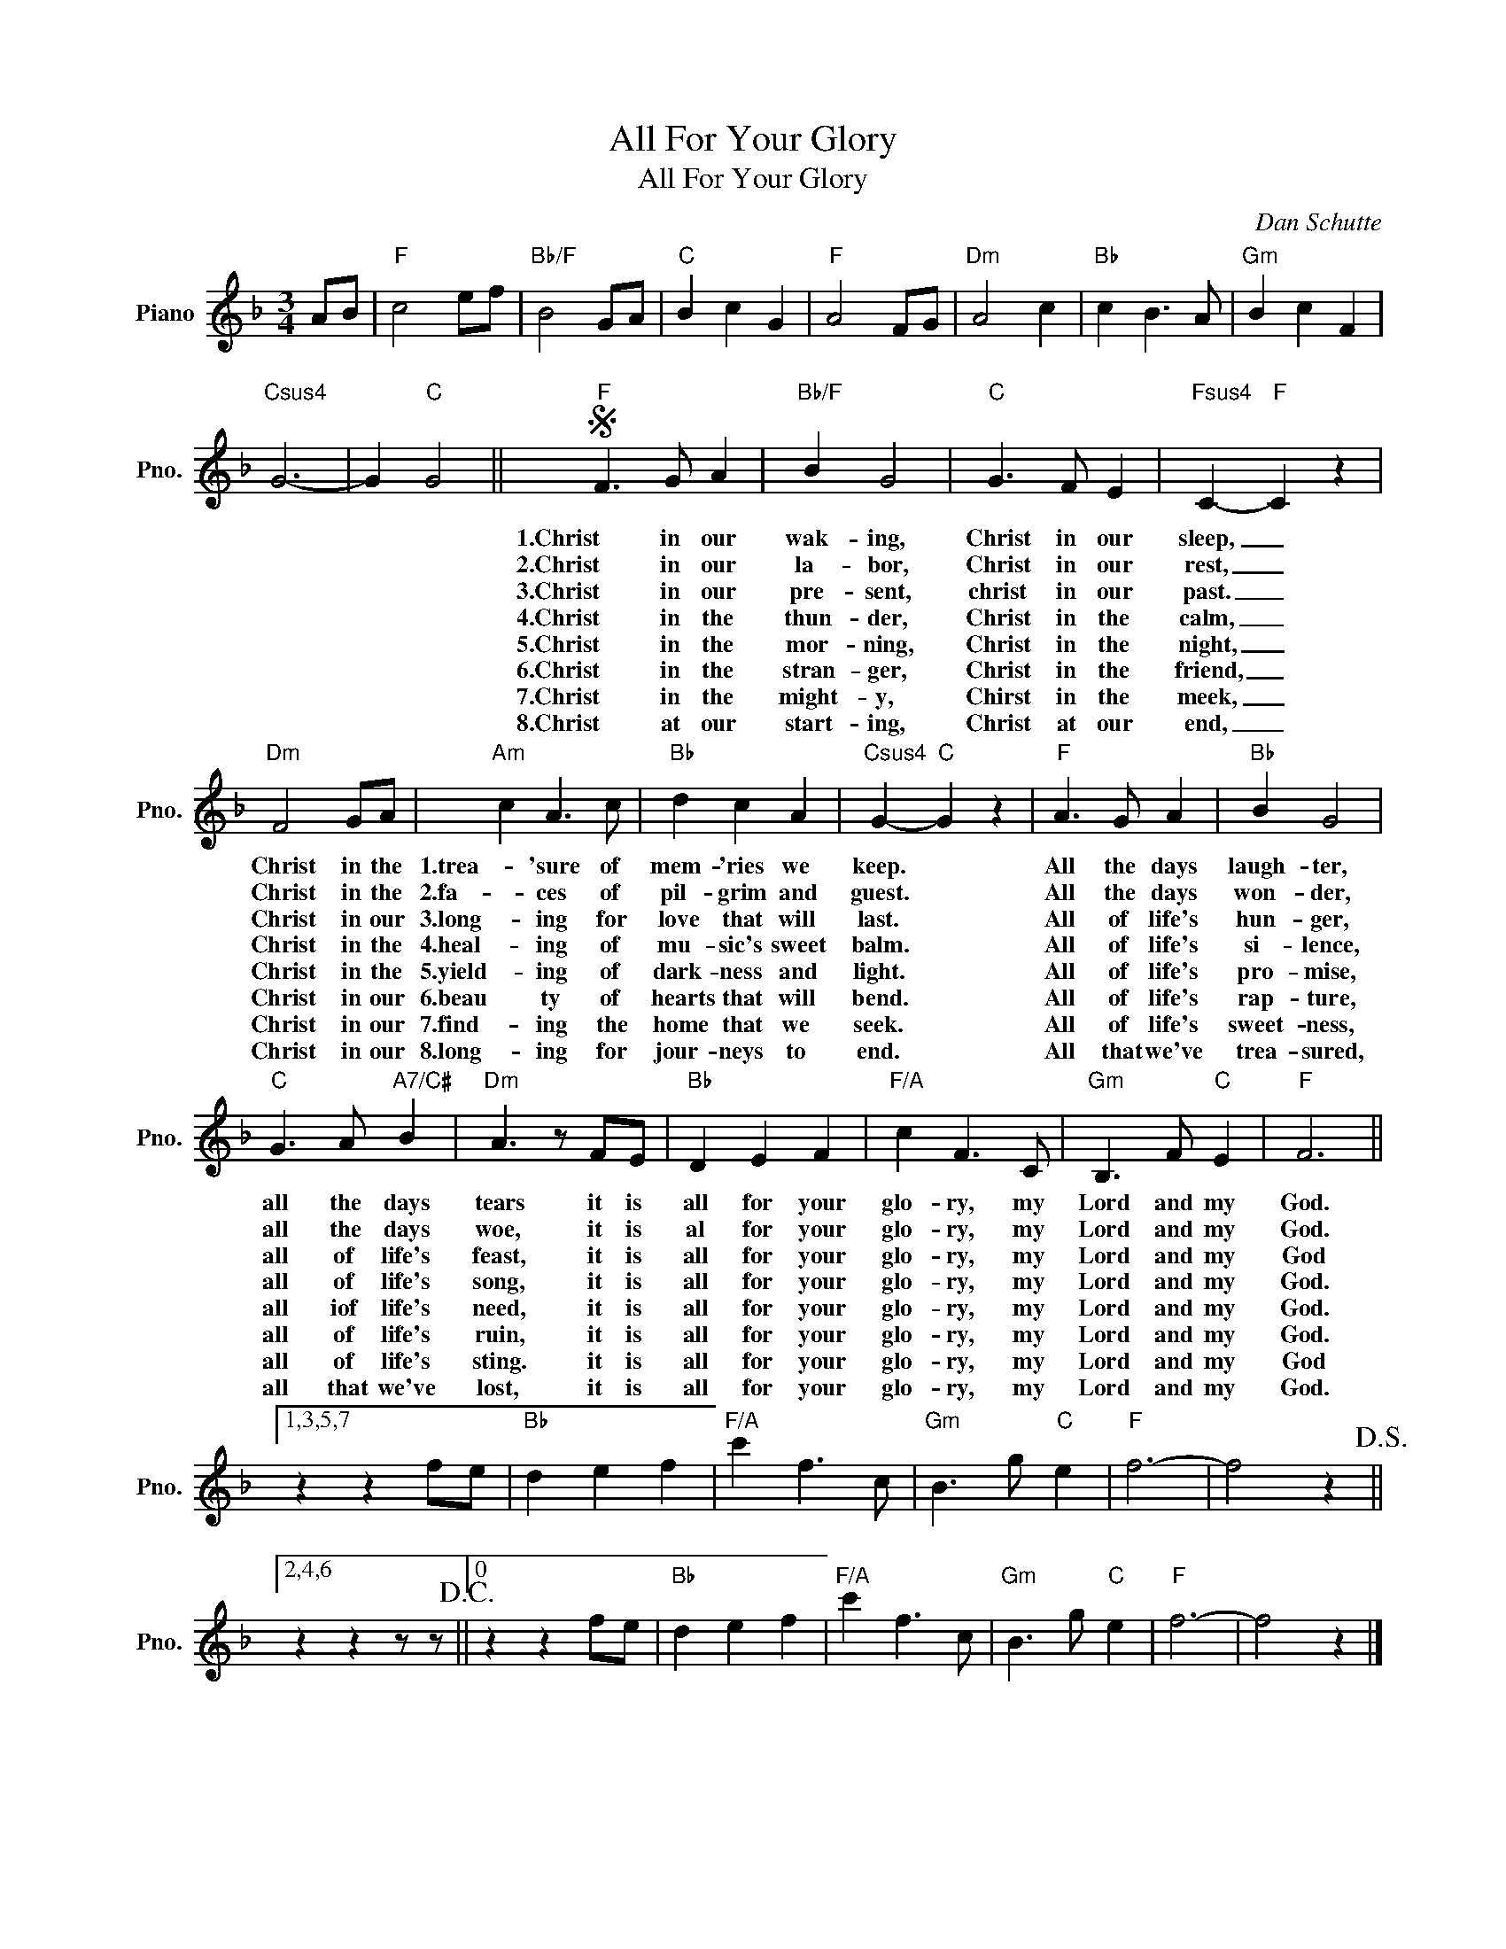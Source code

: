 X:1
T:All For Your Glory
T:All For Your Glory
C:Dan Schutte
Z:All Rights Reserved
L:1/8
M:3/4
K:F
V:1 treble nm="Piano" snm="Pno."
%%MIDI program 0
%%MIDI control 7 100
%%MIDI control 10 64
V:1
 AB |"F" c4 ef |"Bb/F" B4 GA |"C" B2 c2 G2 |"F" A4 FG |"Dm" A4 c2 |"Bb" c2 B3 A |"Gm" B2 c2 F2 | %8
w: ||||||||
w: ||||||||
w: ||||||||
w: ||||||||
w: ||||||||
w: ||||||||
w: ||||||||
w: ||||||||
"Csus4" G6- | G2"C" G4 ||S"F" F3 G A2 |"Bb/F" B2 G4 |"C" G3 F E2 |"Fsus4" C2-"F" C2 z2 | %14
w: ||1.Christ in our|wak- ing,|Christ in our|sleep, _|
w: ||2.Christ in our|la- bor,|Christ in our|rest, _|
w: ||3.Christ in our|pre- sent,|christ in our|past. _|
w: ||4.Christ in the|thun- der,|Christ in the|calm, _|
w: ||5.Christ in the|mor- ning,|Christ in the|night, _|
w: ||6.Christ in the|stran- ger,|Christ in the|friend, _|
w: ||7.Christ in the|might- y,|Chirst in the|meek, _|
w: ||8.Christ at our|start- ing,|Christ at our|end, _|
"Dm" F4 GA |"Am" c2 A3 c |"Bb" d2 c2 A2 |"Csus4" G2-"C" G2 z2 |"F" A3 G A2 |"Bb" B2 G4 | %20
w: Christ in the|1.trea- 'sure of|mem- 'ries we|keep. *|All the days|laugh- ter,|
w: Christ in the|2.fa- ces of|pil- grim and|guest. *|All the days|won- der,|
w: Christ in our|3.long- ing for|love that will|last. *|All of life's|hun- ger,|
w: Christ in the|4.heal- ing of|mu- sic's sweet|balm. *|All of life's|si- lence,|
w: Christ in the|5.yield- ing of|dark- ness and|light. *|All of life's|pro- mise,|
w: Christ in our|6.beau ty of|hearts that will|bend. *|All of life's|rap- ture,|
w: Christ in our|7.find- ing the|home that we|seek. *|All of life's|sweet- ness,|
w: Christ in our|8.long- ing for|jour- neys to|end. *|All that we've|trea- sured,|
"C" G3 A"A7/C#" B2 |"Dm" A3 z FE |"Bb" D2 E2 F2 |"F/A" c2 F3 C |"Gm" B,3 F"C" E2 |"F" F6 ||1,3,5,7 %26
w: all the days|tears it is|all for your|glo- ry, my|Lord and my|God.|
w: all the days|woe, it is|al for your|glo- ry, my|Lord and my|God.|
w: all of life's|feast, it is|all for your|glo- ry, my|Lord and my|God|
w: all of life's|song, it is|all for your|glo- ry, my|Lord and my|God.|
w: all iof life's|need, it is|all for your|glo- ry, my|Lord and my|God.|
w: all of life's|ruin, it is|all for your|glo- ry, my|Lord and my|God.|
w: all of life's|sting. it is|all for your|glo- ry, my|Lord and my|God|
w: all that we've|lost, it is|all for your|glo- ry, my|Lord and my|God.|
 z2 z2 fe |"Bb" d2 e2 f2 |"F/A" c'2 f3 c |"Gm" B3 g"C" e2 |"F" f6- | f4 z2!D.S.! ||2,4,6 %32
w: ||||||
w: ||||||
w: ||||||
w: ||||||
w: ||||||
w: ||||||
w: ||||||
w: ||||||
 z2 z2 z z!D.C.! ||0 z2 z2 fe |"Bb" d2 e2 f2 |"F/A" c'2 f3 c |"Gm" B3 g"C" e2 |"F" f6- | f4 z2 |] %39
w: |||||||
w: |||||||
w: |||||||
w: |||||||
w: |||||||
w: |||||||
w: |||||||
w: |||||||

